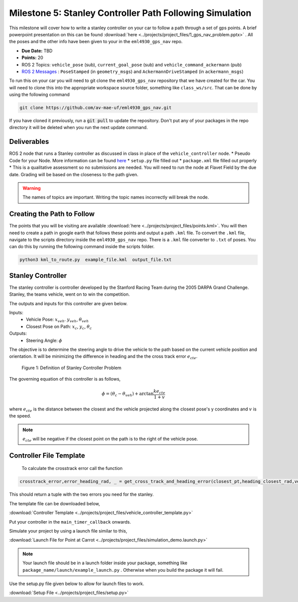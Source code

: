 Milestone 5: Stanley Controller Path Following Simulation
=========================================================

This milestone will cover how to write a stanley controller on your car to follow a path through a set of gps points. A brief powerpoint presentation on this can be found :download:`here <../projects/project_files/1_gps_nav_problem.pptx>` . All the poses and the other info have been given to your in the ``eml4930_gps_nav`` repo.

* **Due Date:** TBD
* **Points:** 20
* ROS 2 Topics: ``vehicle_pose`` (sub), ``current_goal_pose`` (sub) and ``vehicle_command_ackermann`` (pub)
* `ROS 2 Messages <../../information/ros2_common_msgs.html>`_ : ``PoseStamped`` (in ``geometry_msgs``) and ``AckermannDriveStamped`` (in ``ackermann_msgs``)
  
To run this on your car you will need to git clone the ``eml4930_gps_nav`` repository that we have created for the car. You will need to clone
this into the appropriate workspace source folder, something like ``class_ws/src``. That can be done by using the following command

.. code-block:: bash

    git clone https://github.com/av-mae-uf/eml4930_gps_nav.git

If you have cloned it previously, run a :code:`git pull` to update the repository. Don't put any of your packages in the repo directory it will be deleted when you run the next update command.

Deliverables
^^^^^^^^^^^^
ROS 2 node that runs a Stanley controller as discussed in class in place of the ``vehicle_controller`` node.
* Pseudo Code for your Node. More information can be found `here <../../information/code/pseudocode.html>`_
* ``setup.py`` file filled out
* ``package.xml`` file filled out properly
* This is a qualitative assessment so no submissions are needed. You will need to run the node at Flavet Field by the due date. Grading will be based on the closeness to the path given.
  
.. warning:: The names of topics are important. Writing the topic names incorrectly will break the node.


Creating the Path to Follow
^^^^^^^^^^^^^^^^^^^^^^^^^^^

The points that you will be visiting are available :download:`here <../projects/project_files/points.kml>`. You will then need to create a path in google earth that follows these points and output a path ``.kml`` file.
To convert the ``.kml`` file, navigate to the scripts directory inside the ``eml4930_gps_nav`` repo. There is a ``.kml`` file converter to ``.txt`` of poses.  You can do this by running the following command inside the scripts folder.

.. code-block:: bash

    python3 kml_to_route.py  example_file.kml  output_file.txt

Stanley Controller 
^^^^^^^^^^^^^^^^^^^

The stanley controller is controller developed by the Stanford Racing Team during the 2005 DARPA Grand Challenge. Stanley, the teams 
vehicle, went on to win the competition. 

The outputs and inputs for this controller are given below.

Inputs:
    * Vehicle Pose: :math:`x_{veh}`. :math:`y_{veh}`, :math:`\theta_{veh}`
    * Closest Pose on Path: :math:`x_{c}`, :math:`y_{c}`, :math:`\theta_{c}`

Outputs:
    * Steering Angle: :math:`\phi`

The objective is to determine the steering angle to drive the vehicle to the path based on the current vehicle position and orientation. It will be minimizing the difference in heading and the 
the cross track error :math:`e_{cte}`.

.. figure:: ../projects/images/stanley.png
    :alt: Stanley Controller Diagram
    :width: 75%
    
    Figure 1: Definition of Stanley Controller Problem

The governing equation of this controller is as follows,

.. math:: 

    \phi = (\theta_c - \theta_{veh}) + \arctan \frac{k e_{cte}}{1+v}

where :math:`e_{cte}` is the distance between the closest and the vehicle projected along the closest pose's y coordinates and :math:`v` is the speed.

.. note:: :math:`e_{cte}` will be negative if the closest point on the path is to the right of the vehicle pose.

Controller File Template
^^^^^^^^^^^^^^^^^^^^^^^^
 To calculate the crosstrack error call the function 

.. code-block:: python

    crosstrack_error,error_heading_rad, _ = get_cross_track_and_heading_error(closest_pt,heading_closest_rad,vehicle_pt, heading_vehicle_rad)
    

This should return a tuple with the two errors you need for the stanley. 

The template file can be downloaded below,

:download:`Controller Template <../projects/project_files/vehicle_controller_template.py>`

Put your controller in the ``main_timer_callback`` onwards.

Simulate your project by using a launch file similar to this,

:download:`Launch File for Point at Carrot <../projects/project_files/simulation_demo.launch.py>`


.. note:: Your launch file should be in a launch folder inside your package, something like ``package_name/launch/example_launch.py`` . Otherwise when you build the package it will fail.

Use the setup.py file given below to allow for launch files to work.

:download:`Setup File <../projects/project_files/setup.py>`